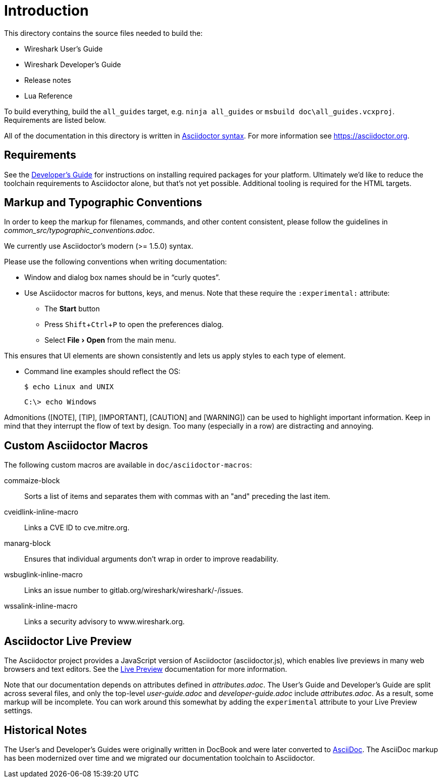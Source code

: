 
:experimental:
= Introduction

This directory contains the source files needed to build the:

- Wireshark User’s Guide
- Wireshark Developer’s Guide
- Release notes
- Lua Reference

To build everything, build the `all_guides` target, e.g. `ninja
all_guides` or `msbuild doc\all_guides.vcxproj`. Requirements are listed
below.

All of the documentation in this directory is written in
https://asciidoctor.org/docs/asciidoc-syntax-quick-reference/[Asciidoctor syntax].
For more information see https://asciidoctor.org.

== Requirements

See the https://www.wireshark.org/docs/wsdg_html_chunked/ChToolsDocumentationToolchain.html[Developer's Guide] for instructions on installing required packages for your platform.
Ultimately we'd like to reduce the toolchain requirements to Asciidoctor alone, but that's not yet possible.
Additional tooling is required for the HTML targets.

== Markup and Typographic Conventions

In order to keep the markup for filenames, commands, and other content consistent, please follow the guidelines in __common_src/typographic_conventions.adoc__.

We currently use Asciidoctor’s modern (>= 1.5.0) syntax.

Please use the following conventions when writing documentation:

- Window and dialog box names should be in “curly quotes”.

- Use Asciidoctor macros for buttons, keys, and menus.
  Note that these require the `:experimental:` attribute:

** The btn:[Start] button
** Press kbd:[Shift+Ctrl+P] to open the preferences dialog.
** Select menu:File[Open] from the main menu.

This ensures that UI elements are shown consistently and lets us apply styles
to each type of element.

- Command line examples should reflect the OS:
+
----
$ echo Linux and UNIX
----
+
----
C:\> echo Windows
----

Admonitions ([NOTE], [TIP], [IMPORTANT], [CAUTION] and [WARNING]) can be used to highlight important
information. Keep in mind that they interrupt the flow of text by design. Too
many (especially in a row) are distracting and annoying.

== Custom Asciidoctor Macros

The following custom macros are available in `doc/asciidoctor-macros`:

commaize-block::
Sorts a list of items and separates them with commas with an "and" preceding the last item.

cveidlink-inline-macro::
Links a CVE ID to cve.mitre.org.

manarg-block::
Ensures that individual arguments don't wrap in order to improve readability.

wsbuglink-inline-macro::
Links an issue number to gitlab.org/wireshark/wireshark/-/issues.

wssalink-inline-macro::
Links a security advisory to www.wireshark.org.

== Asciidoctor Live Preview

The Asciidoctor project provides a JavaScript version of Asciidoctor
(asciidoctor.js), which enables live previews in many web browsers and
text editors. See the
https://asciidoctor.org/docs/editing-asciidoc-with-live-preview/[Live
Preview] documentation for more information.

Note that our documentation depends on attributes defined in
_attributes.adoc_. The User’s Guide and Developer’s Guide are split
across several files, and only the top-level _user-guide.adoc_ and
_developer-guide.adoc_ include _attributes.adoc_. As a result,
some markup will be incomplete. You can work around this somewhat by
adding the `experimental` attribute to your Live Preview settings.

== Historical Notes

The User’s and Developer’s Guides were originally written in DocBook and were later converted to https://asciidoc.org/[AsciiDoc].
The AsciiDoc markup has been modernized over time and we migrated our documentation toolchain to Asciidoctor.
